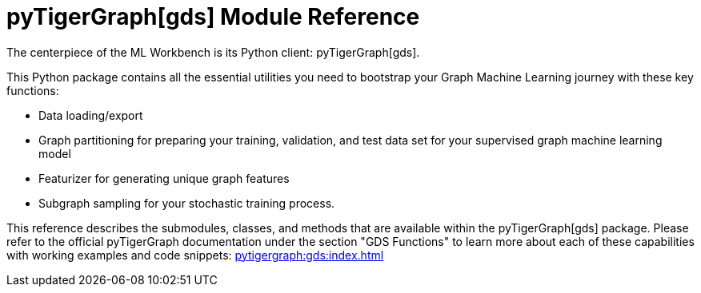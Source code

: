 = pyTigerGraph[gds] Module Reference

The centerpiece of the ML Workbench is its Python client: pyTigerGraph[gds].

This Python package contains all the essential utilities you need to bootstrap your Graph Machine Learning journey with these key functions:

* Data loading/export
* Graph partitioning for preparing your training, validation, and test data set for your supervised graph machine learning model
* Featurizer for generating unique graph features
* Subgraph sampling for your stochastic training process.


This reference describes the submodules, classes, and methods that are available within the pyTigerGraph[gds] package.
Please refer to the official pyTigerGraph documentation under the section "GDS Functions" to learn more about each of these capabilities with working examples and code snippets: xref:pytigergraph:gds:index.adoc[]